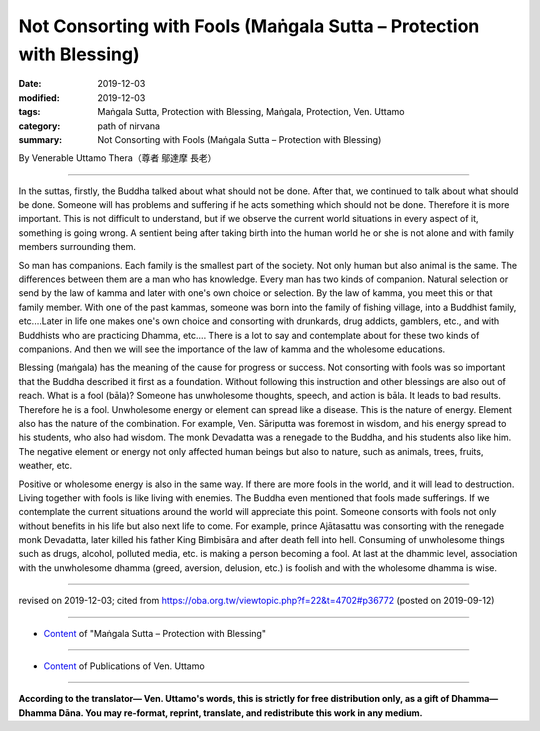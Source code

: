 ===============================================================================
Not Consorting with Fools (Maṅgala Sutta – Protection with Blessing)
===============================================================================

:date: 2019-12-03
:modified: 2019-12-03
:tags: Maṅgala Sutta, Protection with Blessing, Maṅgala, Protection, Ven. Uttamo
:category: path of nirvana
:summary: Not Consorting with Fools (Maṅgala Sutta – Protection with Blessing)

By Venerable Uttamo Thera（尊者 鄔達摩 長老）

------

In the suttas, firstly, the Buddha talked about what should not be done. After that, we continued to talk about what should be done. Someone will has problems and suffering if he acts something which should not be done. Therefore it is more important. This is not difficult to understand, but if we observe the current world situations in every aspect of it, something is going wrong. A sentient being after taking birth into the human world he or she is not alone and with family members surrounding them.

So man has companions. Each family is the smallest part of the society. Not only human but also animal is the same. The differences between them are a man who has knowledge. Every man has two kinds of companion. Natural selection or send by the law of kamma and later with one's own choice or selection. By the law of kamma, you meet this or that family member. With one of the past kammas, someone was born into the family of fishing village, into a Buddhist family, etc.…Later in life one makes one's own choice and consorting with drunkards, drug addicts, gamblers, etc., and with Buddhists who are practicing Dhamma, etc…. There is a lot to say and contemplate about for these two kinds of companions. And then we will see the importance of the law of kamma and the wholesome educations.

Blessing (maṅgala) has the meaning of the cause for progress or success. Not consorting with fools was so important that the Buddha described it first as a foundation. Without following this instruction and other blessings are also out of reach. What is a fool (bāla)? Someone has unwholesome thoughts, speech, and action is bāla. It leads to bad results. Therefore he is a fool. Unwholesome energy or element can spread like a disease. This is the nature of energy. Element also has the nature of the combination. For example, Ven. Sāriputta was foremost in wisdom, and his energy spread to his students, who also had wisdom. The monk Devadatta was a renegade to the Buddha, and his students also like him. The negative element or energy not only affected human beings but also to nature, such as animals, trees, fruits, weather, etc.

Positive or wholesome energy is also in the same way. If there are more fools in the world, and it will lead to destruction. Living together with fools is like living with enemies. The Buddha even mentioned that fools made sufferings. If we contemplate the current situations around the world will appreciate this point. Someone consorts with fools not only without benefits in his life but also next life to come. For example, prince Ajātasattu was consorting with the renegade monk Devadatta, later killed his father King Bimbisāra and after death fell into hell. Consuming of unwholesome things such as drugs, alcohol, polluted media, etc. is making a person becoming a fool. At last at the dhammic level, association with the unwholesome dhamma (greed, aversion, delusion, etc.) is foolish and with the wholesome dhamma is wise.

------

revised on 2019-12-03; cited from https://oba.org.tw/viewtopic.php?f=22&t=4702#p36772 (posted on 2019-09-12)

------

- `Content <{filename}content-of-protection-with-blessings%zh.rst>`__ of "Maṅgala Sutta – Protection with Blessing"

------

- `Content <{filename}../publication-of-ven-uttamo%zh.rst>`__ of Publications of Ven. Uttamo

------

**According to the translator— Ven. Uttamo's words, this is strictly for free distribution only, as a gift of Dhamma—Dhamma Dāna. You may re-format, reprint, translate, and redistribute this work in any medium.**

..
  2019-12-03  create rst